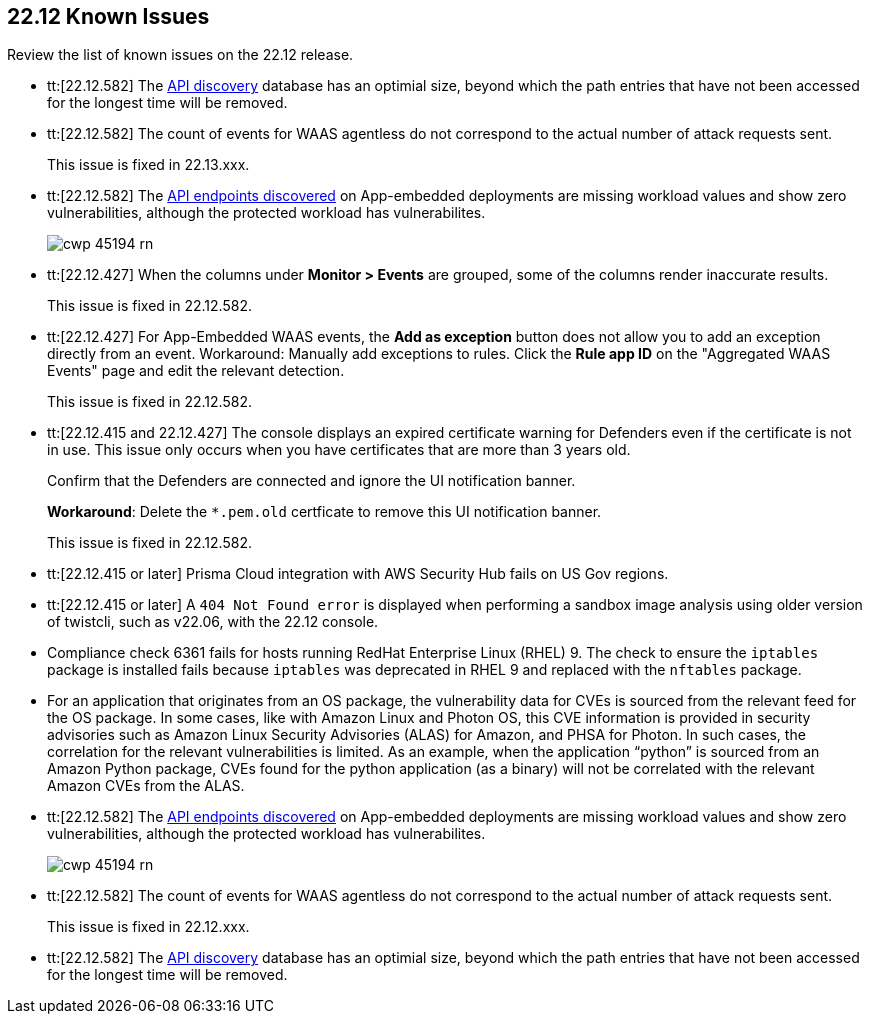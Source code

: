 == 22.12 Known Issues

Review the list of known issues on the 22.12 release.

//CWP-46080

//CWP-44683
* tt:[22.12.582] The https://docs.paloaltonetworks.com/prisma/prisma-cloud/22-12/prisma-cloud-compute-edition-admin/waas/waas_api_discovery[API discovery] database has an optimial size, beyond which the path entries that have not been accessed for the longest time will be removed.

//CWP-46005 known issue - this will be fixed in 22.13.xxx Lagrange Update 3
* tt:[22.12.582] The count of events for WAAS agentless do not correspond to the actual number of attack requests sent.
+
This issue is fixed in 22.13.xxx.

//CWP-45194 known issue - this will be fixed in 22.13.xxx Lagrange Update 3
* tt:[22.12.582] The https://docs.paloaltonetworks.com/prisma/prisma-cloud/22-12/prisma-cloud-compute-edition-admin/waas/waas_api_discovery#_inspect_discovered_endpoints[API endpoints discovered] on App-embedded deployments are missing workload values and show zero vulnerabilities, although the protected workload has vulnerabilites.
+
image::cwp-45194-rn.png[scale=15]

//CWP-44668 - validated by Elad/Matangi on the ticket + Add this as a known issue in 22.12 file

* tt:[22.12.427] When the columns under *Monitor > Events* are grouped, some of the columns render inaccurate results.
//xxx TBD
+
This issue is fixed in 22.12.582.

//CWP-44743
* tt:[22.12.427] For App-Embedded WAAS events, the *Add as exception* button does not allow you to add an exception directly from an event.  
Workaround: Manually add exceptions to rules. Click the *Rule app ID* on the "Aggregated WAAS Events" page and edit the relevant detection.
+
This issue is fixed in 22.12.582.

//CWP-43836 GH##41137
* tt:[22.12.415 and 22.12.427] The console displays an expired certificate warning for Defenders even if the certificate is not in use. This issue only occurs when you have certificates that are more than 3 years old.
+
Confirm that the Defenders are connected and ignore the UI notification banner.
+
*Workaround*: Delete the `*.pem.old` certficate to remove this UI notification banner.
+
This issue is fixed in 22.12.582.

//GH#39394 PCSUP-9241
* tt:[22.12.415 or later] Prisma Cloud integration with AWS Security Hub fails on US Gov regions.

//GH#42826
* tt:[22.12.415 or later] A `404 Not Found error` is displayed when performing a sandbox image analysis using older version of twistcli, such as v22.06, with the 22.12 console. 

//CWP-39278
* Compliance check 6361 fails for hosts running RedHat Enterprise Linux (RHEL) 9.
The check to ensure the `iptables` package is installed fails because `iptables` was deprecated in RHEL 9 and replaced with the `nftables` package.

//PCSUP-12197/CWP-41449
* For an application that originates from an OS package, the vulnerability data for CVEs is sourced from the relevant feed for the OS package. In some cases, like with Amazon Linux and Photon OS, this CVE information is provided in security advisories such as Amazon Linux Security Advisories (ALAS) for Amazon, and PHSA for Photon. In such cases, the correlation for the relevant vulnerabilities is limited.
As an example, when the application “python” is sourced from an Amazon Python package, CVEs found for the python application (as a binary) will not be correlated with the relevant Amazon CVEs from the ALAS.






//CWP-45194 known issue - this will be fixed in 22.12.xxx Lagrange Update 3
* tt:[22.12.582] The https://docs.paloaltonetworks.com/prisma/prisma-cloud/22-12/prisma-cloud-compute-edition-admin/waas/waas_api_discovery#_inspect_discovered_endpoints[API endpoints discovered] on App-embedded deployments are missing workload values and show zero vulnerabilities, although the protected workload has vulnerabilites.
+
image::cwp-45194-rn.png[scale=15]

//CWP-46005 known issue - this will be fixed in 22.12.xxx Lagrange Update 3
* tt:[22.12.582] The count of events for WAAS agentless do not correspond to the actual number of attack requests sent.
+
This issue is fixed in 22.12.xxx.

//CWP-44683
* tt:[22.12.582] The https://docs.paloaltonetworks.com/prisma/prisma-cloud/22-12/prisma-cloud-compute-edition-admin/waas/waas_api_discovery[API discovery] database has an optimial size, beyond which the path entries that have not been accessed for the longest time will be removed.